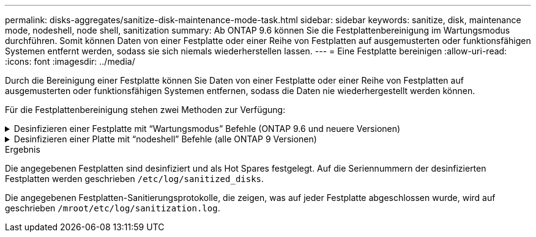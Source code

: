 ---
permalink: disks-aggregates/sanitize-disk-maintenance-mode-task.html 
sidebar: sidebar 
keywords: sanitize, disk, maintenance mode, nodeshell, node shell, sanitization 
summary: Ab ONTAP 9.6 können Sie die Festplattenbereinigung im Wartungsmodus durchführen. Somit können Daten von einer Festplatte oder einer Reihe von Festplatten auf ausgemusterten oder funktionsfähigen Systemen entfernt werden, sodass sie sich niemals wiederherstellen lassen. 
---
= Eine Festplatte bereinigen
:allow-uri-read: 
:icons: font
:imagesdir: ../media/


[role="lead"]
Durch die Bereinigung einer Festplatte können Sie Daten von einer Festplatte oder einer Reihe von Festplatten auf ausgemusterten oder funktionsfähigen Systemen entfernen, sodass die Daten nie wiederhergestellt werden können.

Für die Festplattenbereinigung stehen zwei Methoden zur Verfügung:

.Desinfizieren einer Festplatte mit &#8220;Wartungsmodus&#8221; Befehle (ONTAP 9.6 und neuere Versionen)
[%collapsible]
====
Ab ONTAP 9.6 können Sie die Festplattenbereinigung im Wartungsmodus durchführen.

.Bevor Sie beginnen
* Die Festplatten können keine selbstverschlüsselnden Festplatten (SED) sein.
+
Sie müssen den verwenden `storage encryption disk sanitize` Befehl zum Sanalisieren einer SED.

+
link:../encryption-at-rest/index.html["Verschlüsselung von Daten im Ruhezustand"]



.Schritte
. Booten Sie im Wartungsmodus.
. Wenn die zu desintierenden Laufwerke partitioniert werden, departitionieren Sie jedes Laufwerk:
+

NOTE: Der Befehl zum Entpartitionieren einer Festplatte ist nur auf der Diagnose-Ebene verfügbar und sollte nur unter NetApp Support Supervision durchgeführt werden. Es wird dringend empfohlen, sich an den NetApp Support zu wenden, bevor Sie fortfahren. Weitere Informationen finden Sie im Knowledge Base-Artikel link:https://kb.netapp.com/Advice_and_Troubleshooting/Data_Storage_Systems/FAS_Systems/How_to_unpartition_a_spare_drive_in_ONTAP["Wie man ein Ersatzlaufwerk in ONTAP entpartitionieren"^]

+
`disk unpartition _disk_name_`

. Die angegebenen Laufwerke desinfizieren:
+
`disk sanitize start [-p _pattern1_|-r [-p _pattern2_|-r [-p _pattern3_|-r]]] [-c _cycle_count_] _disk_list_`

+

NOTE: Schalten Sie den Node nicht aus, unterbrechen Sie die Storage-Konnektivität nicht oder entfernen Sie die Zielfestplatten, während Sie die Bereinigung durchführen. Wenn die Datenbereinigung während der Formatierungsphase unterbrochen wird, muss die Formatierungsphase neu gestartet werden und beendet werden, bevor die Festplatten bereinigt werden und wieder in den freien Pool zurückgeführt werden können. Wenn Sie die Bereinigung abbrechen müssen, können Sie dies mit der tun `disk sanitize abort` Befehl. Wenn die angegebenen Festplatten die Formatierungsphase der Bereinigung durchlaufen, erfolgt der Vorgang erst nach Abschluss der Phase.

+
 `-p` `_pattern1_` `-p` `_pattern2_` `-p` `_pattern3_` Gibt einen Zyklus von ein bis drei benutzerdefinierten Hex-Byte-Überschreibungsmustern an, die nacheinander auf die zu desinfizierenden Festplatten angewendet werden können. Das Standardmuster ist drei Durchläufe, wobei 0x55 für den ersten Durchgang, 0xaa für den zweiten Durchgang und 0x3c für den dritten Durchgang verwendet wird.

+
`-r` Ersetzt eine gemusterte Überschreibung durch eine zufällige Überschreibung für einen oder alle Durchläufe.

+
`-c` `_cycle_count_` Gibt an, wie oft die angegebenen Überschreibungsmuster angewendet werden. Der Standardwert ist ein Zyklus. Der Maximalwert beträgt sieben Zyklen.

+
`_disk_list_` Gibt eine platzsparende Liste der IDs der zu desinfizierender Ersatzfestplatten an.

. Überprüfen Sie, falls gewünscht, den Status des Festplattenbereinigung:
+
`disk sanitize status [_disk_list_]`

. Nach Abschluss des Sanierungsprozesses setzen Sie die Festplatten für jede Festplatte in den Ersatzstatus zurück:
+
`disk sanitize release _disk_name_`

. Beenden Sie den Wartungsmodus.


====
.Desinfizieren einer Platte mit &#8220;nodeshell&#8221; Befehle (alle ONTAP 9 Versionen)
[%collapsible]
====
Wenn für alle Versionen von ONTAP 9 die Festplattenbereinigung mit nodeshell-Befehlen aktiviert ist, sind einige Low-Level ONTAP-Befehle deaktiviert. Nachdem die Festplattenbereinigung auf einem Node aktiviert ist, kann sie nicht deaktiviert werden.

.Bevor Sie beginnen
* Die Festplatten müssen freie Festplatten sein, sie müssen einem Knoten gehören, aber nicht in einer lokalen Ebene (Aggregat) verwendet werden.
+
Wenn die Festplatten partitioniert sind, kann keine Partition in einer lokalen Ebene verwendet werden (Aggregat).

* Die Festplatten können keine selbstverschlüsselnden Festplatten (SED) sein.
+
Sie müssen den verwenden `storage encryption disk sanitize` Befehl zum Sanalisieren einer SED.

+
link:../encryption-at-rest/index.html["Verschlüsselung von Daten im Ruhezustand"]

* Die Laufwerke können nicht Teil eines Speicherpools sein.


.Schritte
. Wenn die zu desintierenden Laufwerke partitioniert werden, departitionieren Sie jedes Laufwerk:
+
--

NOTE: Der Befehl zum Entpartitionieren einer Festplatte ist nur auf der Diagnose-Ebene verfügbar und sollte nur unter NetApp Support Supervision durchgeführt werden. **Es wird dringend empfohlen, sich vor dem Fortfahren mit dem NetApp Support zu in Verbindung zu setzen.** Diese kann auch im Knowledge Base Artikel beschrieben werden link:https://kb.netapp.com/Advice_and_Troubleshooting/Data_Storage_Systems/FAS_Systems/How_to_unpartition_a_spare_drive_in_ONTAP["Wie man ein Ersatzlaufwerk in ONTAP entpartitionieren"^].

--
+
`disk unpartition _disk_name_`

. Geben Sie den Knotenpunkt für den Knoten ein, der die Festplatten besitzt, die Sie desinfizieren möchten:
+
`system node run -node _node_name_`

. Festplattenbereinigung aktivieren:
+
`options licensed_feature.disk_sanitization.enable on`

+
Sie werden aufgefordert, den Befehl zu bestätigen, da er unumkehrbar ist.

. Wechseln Sie zur nodeshell erweiterten Berechtigungsebene:
+
`priv set advanced`

. Die angegebenen Laufwerke desinfizieren:
+
`disk sanitize start [-p pattern1|-r [-p pattern2|-r [-p pattern3|-r]]] [-c cycle_count] disk_list`

+

NOTE: Schalten Sie den Node nicht aus, unterbrechen Sie die Storage-Konnektivität nicht oder entfernen Sie die Zielfestplatten, während Sie die Bereinigung durchführen. Wenn die Datenbereinigung während der Formatierungsphase unterbrochen wird, muss die Formatierungsphase neu gestartet werden und beendet werden, bevor die Festplatten bereinigt werden und wieder in den freien Pool zurückgeführt werden können. Wenn Sie den Vorgang der Bereinigung abbrechen müssen, können Sie dies mit dem Befehl Disk sanitize abbricht ausführen. Wenn die angegebenen Festplatten die Formatierungsphase der Bereinigung durchlaufen, erfolgt der Vorgang erst nach Abschluss der Phase.

+
`-p pattern1 -p pattern2 -p pattern3` Gibt einen Zyklus von ein bis drei benutzerdefinierten Hex-Byte-Überschreibungsmustern an, die nacheinander auf die zu desinfizierenden Festplatten angewendet werden können. Das Standardmuster ist drei Durchläufe, wobei 0x55 für den ersten Durchgang, 0xaa für den zweiten Durchgang und 0x3c für den dritten Durchgang verwendet wird.

+
`-r` Ersetzt eine gemusterte Überschreibung durch eine zufällige Überschreibung für einen oder alle Durchläufe.

+
`-c cycle_count` Gibt an, wie oft die angegebenen Überschreibungsmuster angewendet werden.

+
Der Standardwert ist ein Zyklus. Der Maximalwert beträgt sieben Zyklen.

+
`disk_list` Gibt eine platzsparende Liste der IDs der zu desinfizierender Ersatzfestplatten an.

. Wenn Sie den Status der Festplattenbereinigung überprüfen möchten:
+
`disk sanitize status [disk_list]`

. Nach Abschluss des Sanierungsprozesses setzen Sie die Festplatten in den Ersatzstatus zurück:
+
`disk sanitize release _disk_name_`

. Zurück zur nodeshell Admin-Berechtigungsebene:
+
`priv set admin`

. Zurück zur ONTAP-CLI:
+
`exit`

. Stellen Sie fest, ob alle Festplatten in den freien Status zurückversetzt wurden:
+
`storage aggregate show-spare-disks`

+
[cols="1,2"]
|===


| Wenn... | Dann... 


| Alle desinfizierten Festplatten werden als Ersatzlaufwerke aufgeführt | Fertig. Die Festplatten sind desinfiziert und verfügen über einen freien Status. 


| Einige der desinfizierten Festplatten werden nicht als Ersatzlaufwerke aufgeführt  a| 
Führen Sie folgende Schritte aus:

.. Wechseln Sie in den erweiterten Berechtigungsmodus:
+
`set -privilege advanced`

.. Weisen Sie die nicht zugewiesenen desinfizierten Festplatten dem entsprechenden Node für jede Festplatte zu:
+
`storage disk assign -disk _disk_name_ -owner _node_name_`

.. Geben Sie die Festplatten für jede Festplatte in den Ersatzstatus zurück:
+
`storage disk unfail -disk _disk_name_ -s -q`

.. Zurück zum Administrationsmodus:
+
`set -privilege admin`



|===


====
.Ergebnis
Die angegebenen Festplatten sind desinfiziert und als Hot Spares festgelegt. Auf die Seriennummern der desinfizierten Festplatten werden geschrieben `/etc/log/sanitized_disks`.

Die angegebenen Festplatten-Sanitierungsprotokolle, die zeigen, was auf jeder Festplatte abgeschlossen wurde, wird auf geschrieben `/mroot/etc/log/sanitization.log`.
